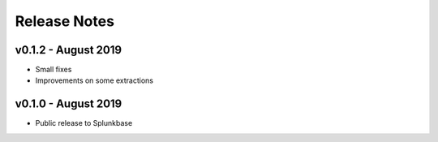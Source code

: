 =============
Release Notes
=============

v0.1.2 - August 2019
--------------------
- Small fixes
- Improvements on some extractions

v0.1.0 - August 2019
--------------------
- Public release to Splunkbase
